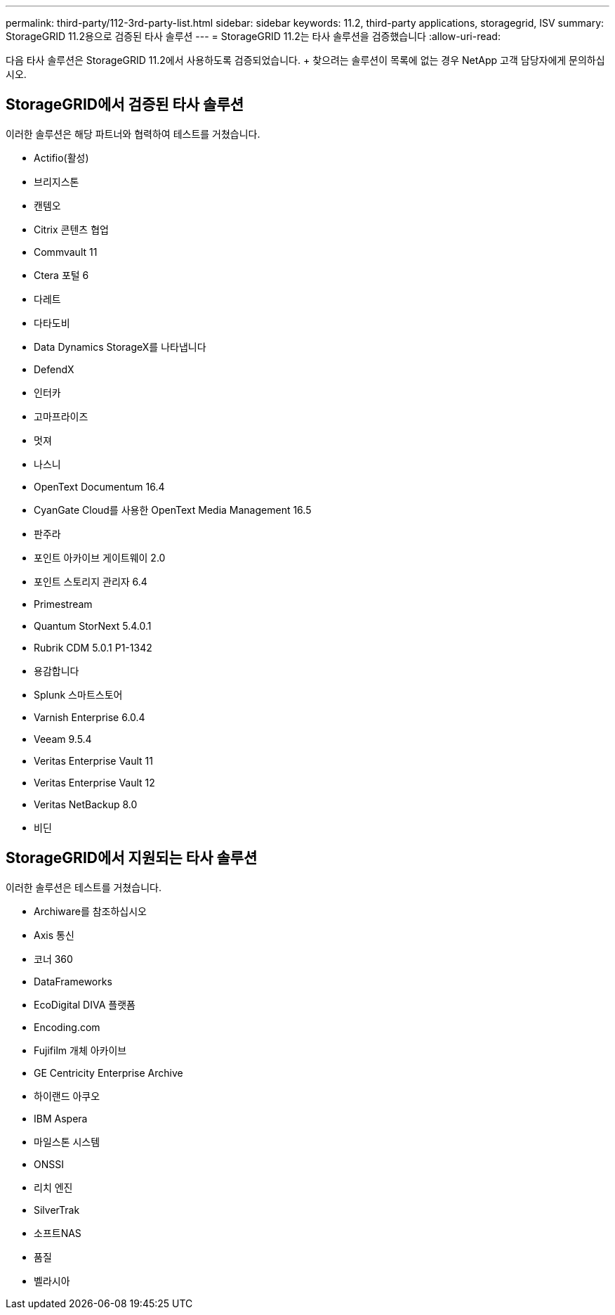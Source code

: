 ---
permalink: third-party/112-3rd-party-list.html 
sidebar: sidebar 
keywords: 11.2, third-party applications, storagegrid, ISV 
summary: StorageGRID 11.2용으로 검증된 타사 솔루션 
---
= StorageGRID 11.2는 타사 솔루션을 검증했습니다
:allow-uri-read: 


[role="lead"]
다음 타사 솔루션은 StorageGRID 11.2에서 사용하도록 검증되었습니다. + 찾으려는 솔루션이 목록에 없는 경우 NetApp 고객 담당자에게 문의하십시오.



== StorageGRID에서 검증된 타사 솔루션

이러한 솔루션은 해당 파트너와 협력하여 테스트를 거쳤습니다.

* Actifio(활성)
* 브리지스톤
* 캔템오
* Citrix 콘텐츠 협업
* Commvault 11
* Ctera 포털 6
* 다레트
* 다타도비
* Data Dynamics StorageX를 나타냅니다
* DefendX
* 인터카
* 고마프라이즈
* 멋져
* 나스니
* OpenText Documentum 16.4
* CyanGate Cloud를 사용한 OpenText Media Management 16.5
* 판주라
* 포인트 아카이브 게이트웨이 2.0
* 포인트 스토리지 관리자 6.4
* Primestream
* Quantum StorNext 5.4.0.1
* Rubrik CDM 5.0.1 P1-1342
* 용감합니다
* Splunk 스마트스토어
* Varnish Enterprise 6.0.4
* Veeam 9.5.4
* Veritas Enterprise Vault 11
* Veritas Enterprise Vault 12
* Veritas NetBackup 8.0
* 비딘




== StorageGRID에서 지원되는 타사 솔루션

이러한 솔루션은 테스트를 거쳤습니다.

* Archiware를 참조하십시오
* Axis 통신
* 코너 360
* DataFrameworks
* EcoDigital DIVA 플랫폼
* Encoding.com
* Fujifilm 개체 아카이브
* GE Centricity Enterprise Archive
* 하이랜드 아쿠오
* IBM Aspera
* 마일스톤 시스템
* ONSSI
* 리치 엔진
* SilverTrak
* 소프트NAS
* 품질
* 벨라시아

